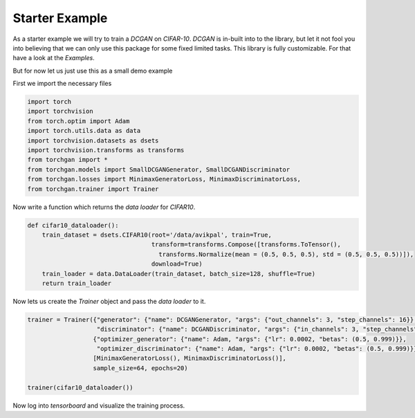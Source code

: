 Starter Example
===============

As a starter example we will try to train a `DCGAN` on `CIFAR-10`. `DCGAN` is in-built into to the library, but let it not fool you into believing that we can only use this package for some fixed limited tasks. This library is fully customizable. For that have a look at the `Examples`.

But for now let us just use this as a small demo example

First we import the necessary files

.. code:: python

    import torch
    import torchvision
    from torch.optim import Adam
    import torch.utils.data as data
    import torchvision.datasets as dsets
    import torchvision.transforms as transforms
    from torchgan import *
    from torchgan.models import SmallDCGANGenerator, SmallDCGANDiscriminator
    from torchgan.losses import MinimaxGeneratorLoss, MinimaxDiscriminatorLoss,
    from torchgan.trainer import Trainer

Now write a function which returns the `data loader` for `CIFAR10`.

.. code:: python

    def cifar10_dataloader():
        train_dataset = dsets.CIFAR10(root='/data/avikpal', train=True,
                                      transform=transforms.Compose([transforms.ToTensor(),
                                        transforms.Normalize(mean = (0.5, 0.5, 0.5), std = (0.5, 0.5, 0.5))]),
                                      download=True)
        train_loader = data.DataLoader(train_dataset, batch_size=128, shuffle=True)
        return train_loader

Now lets us create the `Trainer` object and pass the `data loader` to it.

.. code:: python

    trainer = Trainer({"generator": {"name": DCGANGenerator, "args": {"out_channels": 3, "step_channels": 16}},
                       "discriminator": {"name": DCGANDiscriminator, "args": {"in_channels": 3, "step_channels": 16}}},
                      {"optimizer_generator": {"name": Adam, "args": {"lr": 0.0002, "betas": (0.5, 0.999)}},
                       "optimizer_discriminator": {"name": Adam, "args": {"lr": 0.0002, "betas": (0.5, 0.999)}}},
                      [MinimaxGeneratorLoss(), MinimaxDiscriminatorLoss()],
                      sample_size=64, epochs=20)

    trainer(cifar10_dataloader())

Now log into `tensorboard` and visualize the training process.
